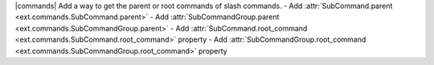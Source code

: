 |commands| Add a way to get the parent or root commands of slash commands.
- Add :attr:`SubCommand.parent <ext.commands.SubCommand.parent>`
- Add :attr:`SubCommandGroup.parent <ext.commands.SubCommandGroup.parent>`
- Add :attr:`SubCommand.root_command <ext.commands.SubCommand.root_command>` property
- Add :attr:`SubCommandGroup.root_command <ext.commands.SubCommandGroup.root_command>` property

